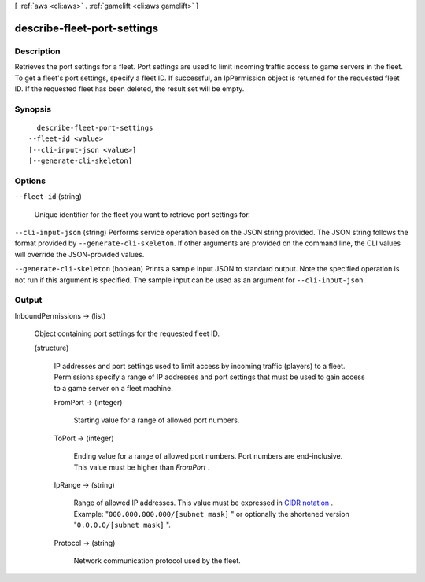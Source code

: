 [ :ref:`aws <cli:aws>` . :ref:`gamelift <cli:aws gamelift>` ]

.. _cli:aws gamelift describe-fleet-port-settings:


****************************
describe-fleet-port-settings
****************************



===========
Description
===========



Retrieves the port settings for a fleet. Port settings are used to limit incoming traffic access to game servers in the fleet. To get a fleet's port settings, specify a fleet ID. If successful, an  IpPermission object is returned for the requested fleet ID. If the requested fleet has been deleted, the result set will be empty.



========
Synopsis
========

::

    describe-fleet-port-settings
  --fleet-id <value>
  [--cli-input-json <value>]
  [--generate-cli-skeleton]




=======
Options
=======

``--fleet-id`` (string)


  Unique identifier for the fleet you want to retrieve port settings for. 

  

``--cli-input-json`` (string)
Performs service operation based on the JSON string provided. The JSON string follows the format provided by ``--generate-cli-skeleton``. If other arguments are provided on the command line, the CLI values will override the JSON-provided values.

``--generate-cli-skeleton`` (boolean)
Prints a sample input JSON to standard output. Note the specified operation is not run if this argument is specified. The sample input can be used as an argument for ``--cli-input-json``.



======
Output
======

InboundPermissions -> (list)

  

  Object containing port settings for the requested fleet ID.

  

  (structure)

    

    IP addresses and port settings used to limit access by incoming traffic (players) to a fleet. Permissions specify a range of IP addresses and port settings that must be used to gain access to a game server on a fleet machine.

    

    FromPort -> (integer)

      

      Starting value for a range of allowed port numbers. 

      

      

    ToPort -> (integer)

      

      Ending value for a range of allowed port numbers. Port numbers are end-inclusive. This value must be higher than *FromPort* .

      

      

    IpRange -> (string)

      

      Range of allowed IP addresses. This value must be expressed in `CIDR notation`_ . Example: "``000.000.000.000/[subnet mask]`` " or optionally the shortened version "``0.0.0.0/[subnet mask]`` ".

      

      

    Protocol -> (string)

      

      Network communication protocol used by the fleet.

      

      

    

  



.. _CIDR notation: https://tools.ietf.org/id/cidr
